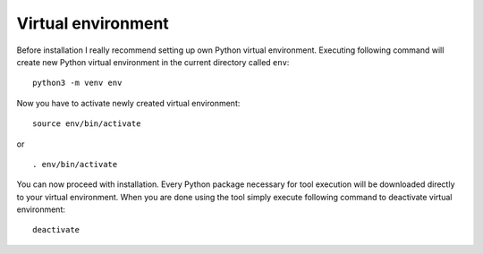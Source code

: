 Virtual environment
===================

Before installation I really recommend setting up own Python virtual environment. Executing
following command will create new Python virtual environment in the current directory called ``env``::

    python3 -m venv env

Now you have to activate newly created virtual environment::


    source env/bin/activate

or

::

    . env/bin/activate

You can now proceed with installation. Every Python package necessary for tool execution will be downloaded directly
to your virtual environment. When you are done using the tool simply execute following command to deactivate virtual
environment::

    deactivate
